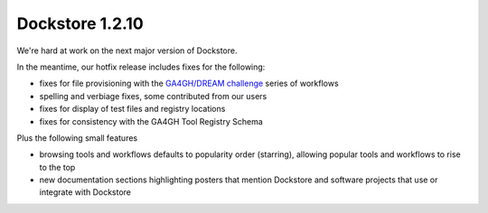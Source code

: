 Dockstore 1.2.10
================

We're hard at work on the next major version of Dockstore.

In the meantime, our hotfix release includes fixes for the following:

* fixes for file provisioning with the `GA4GH/DREAM challenge <https://www.synapse.org/#!Synapse:syn8507133/wiki/415976>`_ series of workflows
* spelling and verbiage fixes, some contributed from our users
* fixes for display of test files and registry locations
* fixes for consistency with the GA4GH Tool Registry Schema

Plus the following small features

* browsing tools and workflows defaults to popularity order (starring), allowing popular tools and workflows to rise to the top
* new documentation sections highlighting posters that mention Dockstore and software projects that use or integrate with Dockstore

.. discourse::
    :topic_identifier: 2024
    